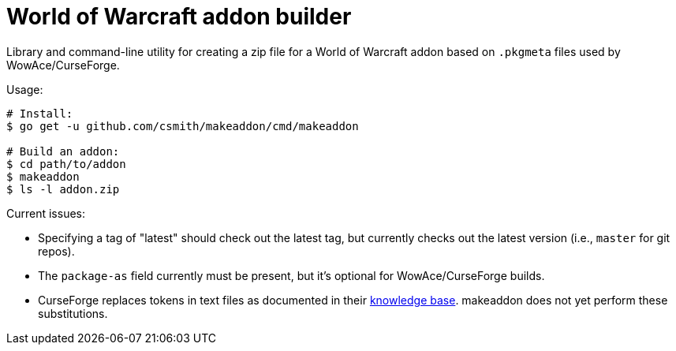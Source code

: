 = World of Warcraft addon builder

Library and command-line utility for creating a zip file for a World of
Warcraft addon based on `.pkgmeta` files used by WowAce/CurseForge.

Usage:

[source,shell]
----
# Install:
$ go get -u github.com/csmith/makeaddon/cmd/makeaddon

# Build an addon:
$ cd path/to/addon
$ makeaddon
$ ls -l addon.zip
----

Current issues:

- Specifying a tag of "latest" should check out the latest tag, but currently checks out the
  latest version (i.e., `master` for git repos).
- The `package-as` field currently must be present, but it's optional for WowAce/CurseForge builds.
- CurseForge replaces tokens in text files as documented in their
  https://authors.curseforge.com/knowledge-base/projects/3451-automatic-packaging[knowledge base].
  makeaddon does not yet perform these substitutions.
